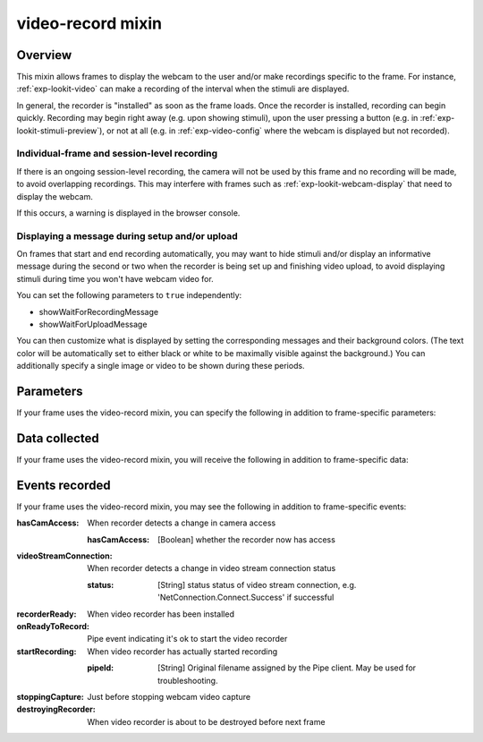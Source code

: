 .. _video-record:

video-record mixin
==============================================

Overview
------------------

This mixin allows frames to display the webcam to the user and/or make recordings specific to the frame. For instance,
:ref:`exp-lookit-video` can make a recording of the interval when the stimuli are displayed.

In general, the recorder is "installed" as soon as the frame loads. Once the recorder is installed, recording can begin
quickly. Recording may begin right away (e.g. upon showing stimuli), upon the user pressing a button
(e.g. in :ref:`exp-lookit-stimuli-preview`), or not at all (e.g. in :ref:`exp-video-config` where the webcam is displayed
but not recorded).

Individual-frame and session-level recording
~~~~~~~~~~~~~~~~~~~~~~~~~~~~~~~~~~~~~~~~~~~~~~

If there is an ongoing session-level recording, the camera will not be used by this frame and no recording will be made,
to avoid overlapping recordings. This may interfere with frames such as :ref:`exp-lookit-webcam-display` that need to
display the webcam.

If this occurs, a warning is displayed in the browser console.

Displaying a message during setup and/or upload
~~~~~~~~~~~~~~~~~~~~~~~~~~~~~~~~~~~~~~~~~~~~~~~~

On frames that start and end recording automatically, you may want to hide stimuli and/or display an informative
message during the second or two when the recorder is being
set up and finishing video upload, to avoid displaying stimuli during time you won't have webcam video for.

You can set the following parameters to ``true`` independently:

- showWaitForRecordingMessage
- showWaitForUploadMessage

You can then customize what is displayed by setting the corresponding messages and their background colors. (The text
color will be automatically set to either black or white to be maximally visible against the background.) You can
additionally specify a single image or video to be shown during these periods.


Parameters
----------------

If your frame uses the video-record mixin, you can specify the following in addition to frame-specific parameters:

.. glossary::

    maxRecordingLength [Number | ``7200``]
        Maximum recording length in seconds

    maxUploadSeconds [Number | ``5``]
        Maximum time allowed for video upload before proceeding to next frame, in seconds. Can be overridden by
        researcher, based on tradeoff between making families wait and losing data.

    showWaitForRecordingMessage [Boolean | ``true``]
        Whether to initially show a message saying to wait until recording starts, covering the entire frame.
        This prevents participants from seeing any stimuli before recording begins. Only used if recording is being
        started immediately.

    waitForRecordingMessage [String | ``'Please wait... <br><br> starting webcam recording'``]
        [Only used if showWaitForRecordingMessage is true] Text to display while waiting for recording to begin.

    waitForRecordingMessageColor [String | ``'white'``]
        [Only used if showWaitForRecordingMessage is true] Background color of screen while waiting for recording to
        begin. See https://developer.mozilla.org/en-US/docs/Web/CSS/color_value
        for acceptable syntax: can use either color names ('blue', 'red', 'green', etc.), or
        rgb hex values (e.g. '#800080' - include the '#'). The text on top of this will be either black or white
        depending on which will have higher contrast.

    showWaitForUploadMessage [Boolean | ``false``]
        Whether to stop media and hide stimuli with a message saying to wait for video upload when stopping recording.
        Do NOT set this to true if end of recording does not correspond to end of the frame (e.g. during consent or
        observation frames) since it will hide everything upon stopping the recording!

    waitForUploadMessage [String | ``'Please wait... <br><br> uploading video'``]
        [Only used if showWaitForUploadMessage is true] Text to display while waiting for recording to begin.

    waitForUploadMessageColor [String | ``'white'``]
        [Only used if showWaitForUploadMessage is true] Background color of screen while waiting for recording to
        upload. See https://developer.mozilla.org/en-US/docs/Web/CSS/color_value
        for acceptable syntax: can use either color names ('blue', 'red', 'green', etc.), or
        rgb hex values (e.g. '#800080' - include the '#'). The text on top of this will be either black or white
        depending on which will have higher contrast.

    waitForWebcamImage [String]
        [Only used if showWaitForUploadMessage and/or showWaitForRecordingMessage are true] Image to display along with
        any wait-for-recording or wait-for-upload message. Either waitForWebcamImage or waitForWebcamVideo can be
        specified. This can be either a full URL ('https://...') or just a filename, which will be assumed to be
        inside ``baseDir/img/`` if this frame otherwise supports use of ``baseDir``.

    waitForWebcamVideo [String or Array]
        [Only used if showWaitForUploadMessage and/or showWaitForRecordingMessage are true] Video to display along with
        any wait-for-recording or wait-for-upload message (looping). Either waitForWebcamImage or waitForWebcamVideo can be
        specified. This can be either an array of ``{'src': 'https://...', 'type': '...'}`` objects (e.g. providing both
        webm and mp4 versions at specified URLS) or a single string relative to ``baseDir/<EXT>/`` if this frame otherwise
        supports use of ``baseDir``.


Data collected
----------------

If your frame uses the video-record mixin, you will receive the following in addition to frame-specific data:

.. glossary::

    videoId
        The last video filename used during this frame (typically the only one). Format is
        `videoStream_<experimentId>_<frameId>_<sessionId>_timestampMS_RRR`
        where RRR are random numeric digits.

    videoList
        A list of all video filenames created during this frame (a new one is created for each recording).

Events recorded
----------------

If your frame uses the video-record mixin, you may see the following in addition to frame-specific events:

:hasCamAccess: When recorder detects a change in camera access

    :hasCamAccess: [Boolean] whether the recorder now has access

:videoStreamConnection: When recorder detects a change in video stream connection status

    :status: [String] status status of video stream connection, e.g. 'NetConnection.Connect.Success' if successful

:recorderReady: When video recorder has been installed

:onReadyToRecord: Pipe event indicating it's ok to start the video recorder

:startRecording: When video recorder has actually started recording

    :pipeId: [String] Original filename assigned by the Pipe client. May be used for troubleshooting.

:stoppingCapture: Just before stopping webcam video capture

:destroyingRecorder: When video recorder is about to be destroyed before next frame
